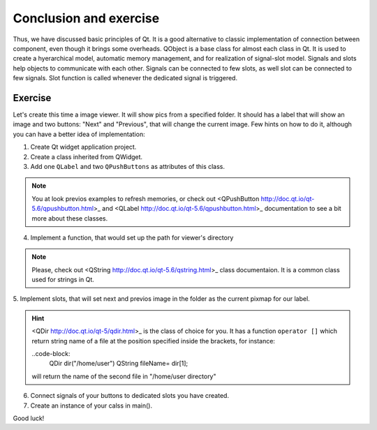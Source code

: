 Conclusion and exercise
==================================

Thus, we have discussed basic principles of Qt. It is a good alternative to \
classic implementation of connection between component, even though it brings \
some overheads.
QObject is a base class for almost each class in Qt. It is used to create a
hyerarchical model, automatic memory management, and for realization of \
signal-slot model.
Signals and slots help objects to communicate with each other. Signals can be \
connected to few slots, as well slot can be connected to few signals.
Slot function is called whenever the dedicated signal is triggered.\

---------
Exercise
---------

Let's create this time a image viewer. It will show pics from a specified folder.
It should has a label that will show an image and two buttons: "Next" and \
"Previous", that will change the current image. Few hints on how to do it, \
although you can have a better idea of implementation:

1. Create Qt widget application project.
2. Create a class inherited from QWidget.
3. Add one ``QLabel`` and two ``QPushButtons`` as attributes of this class.

.. note::

  You at look previos examples to refresh memories, or check out \
  <QPushButton http://doc.qt.io/qt-5.6/qpushbutton.html>_
  and <QLabel http://doc.qt.io/qt-5.6/qpushbutton.html>_
  documentation to see a bit more about these classes.

4. Implement a function, that would set up the path for viewer's directory

.. note::

  Please, check out <QString http://doc.qt.io/qt-5.6/qstring.html>_
  class documentaion. It is a common class used for strings in Qt.

5. Implement slots, that will set next and previos image in the folder as the
current pixmap for our label.

.. hint::
  <QDir http://doc.qt.io/qt-5/qdir.html>_ is the class of choice for you. \
  It has a function ``operator []`` which return string name of a file at the \
  position specified inside the brackets, for instance:

  ..code-block:
    QDir dir("/home/user")
    QString fileName= dir[1];

  will return the name of the second file in "/home/user directory"

6. Connect signals of your buttons to dedicated slots you have created.
7. Create an instance of your calss in main().

Good luck!
